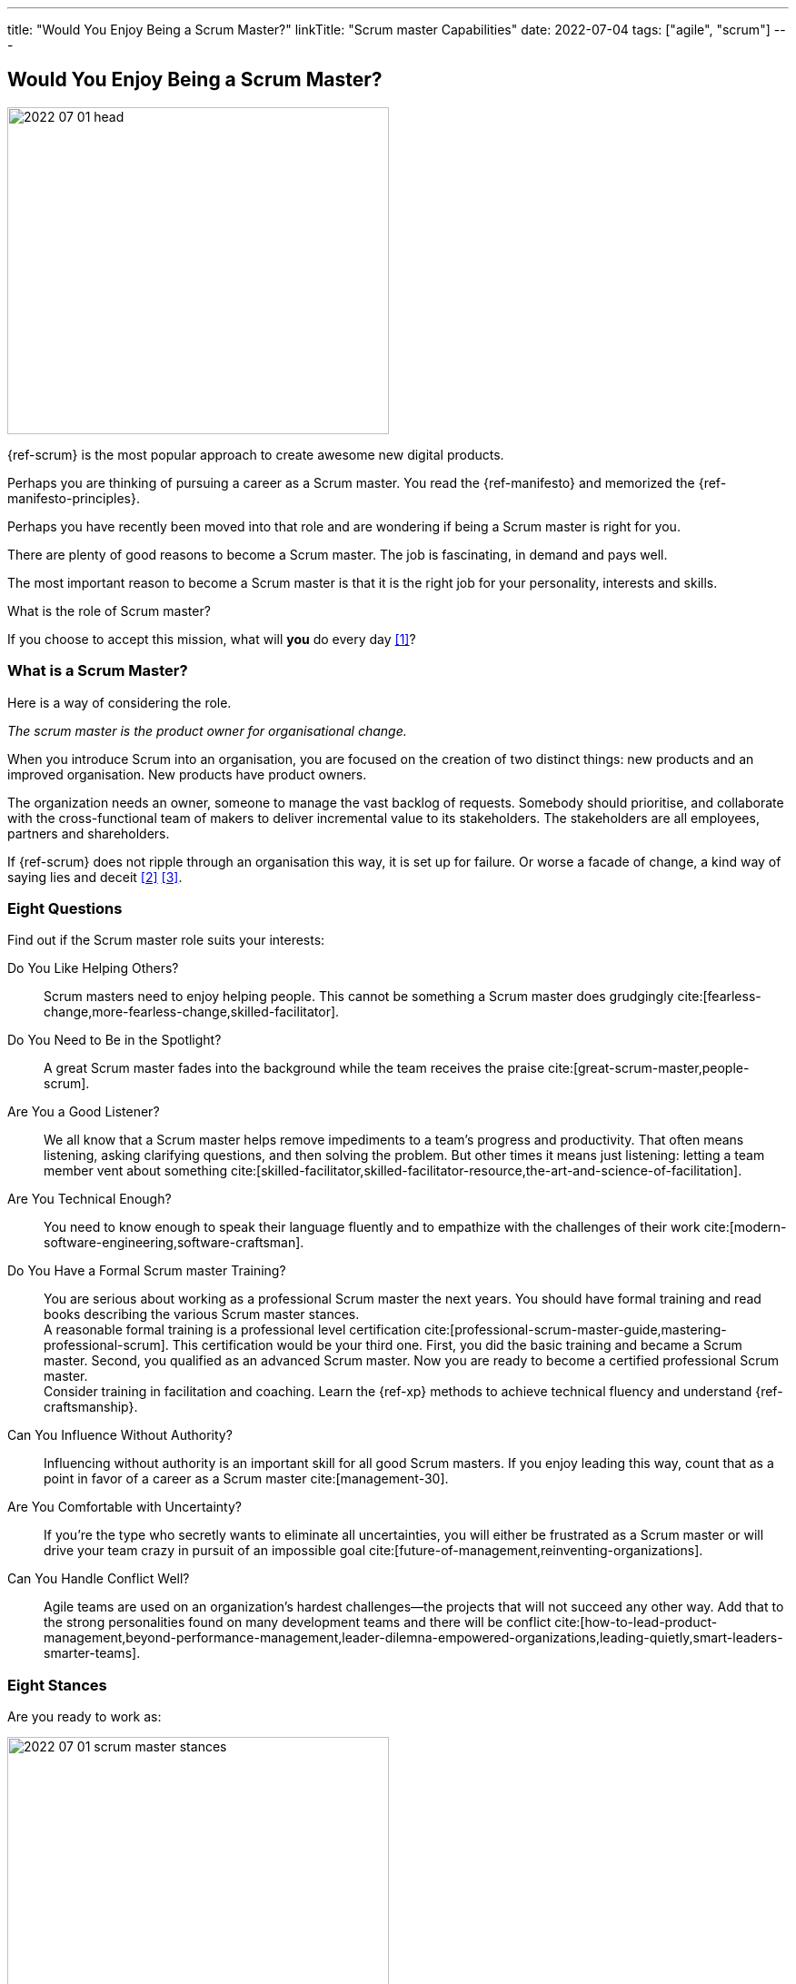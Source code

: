 ---
title: "Would You Enjoy Being a Scrum Master?"
linkTitle: "Scrum master Capabilities"
date: 2022-07-04
tags: ["agile", "scrum"]
---

== Would You Enjoy Being a Scrum Master?
:author: Marcel Baumann
:email: <marcel.baumann@tangly.net>
:homepage: https://www.tangly.net/
:company: https://www.tangly.net/[tangly llc]

image::2022-07-01-head.png[width=420,height=360,role=left]

{ref-scrum} is the most popular approach to create awesome new digital products.

Perhaps you are thinking of pursuing a career as a Scrum master.
You read the {ref-manifesto} and memorized the {ref-manifesto-principles}.

Perhaps you have recently been moved into that role and are wondering if being a Scrum master is right for you.

There are plenty of good reasons to become a Scrum master.
The job is fascinating, in demand and pays well.

The most important reason to become a Scrum master is that it is the right job for your personality, interests and skills.

What is the role of Scrum master?

If you choose to accept this mission, what will *you* do every day <<what-does-scrum-master>>?

=== What is a Scrum Master?

Here is a way of considering the role.

[.text-center]
_The scrum master is the product owner for organisational change._

When you introduce Scrum into an organisation, you are focused on the creation of two distinct things: new products and an improved organisation.
New products have product owners.

The organization needs an owner, someone to manage the vast backlog of requests.
Somebody should prioritise, and collaborate with the cross-functional team of makers to deliver incremental value to its stakeholders.
The stakeholders are all employees, partners and shareholders.

If {ref-scrum} does not ripple through an organisation this way, it is set up for failure.
Or worse a facade of change, a kind way of saying lies and deceit <<detecting-agile-bullshit>> <<what-do-not-need-to-do-in-scrum>>.

=== Eight Questions

Find out if the Scrum master role suits your interests:

Do You Like Helping Others?::
Scrum masters need to enjoy helping people.
This cannot be something a Scrum master does grudgingly cite:[fearless-change,more-fearless-change,skilled-facilitator].
Do You Need to Be in the Spotlight?::
A great Scrum master fades into the background while the team receives the praise cite:[great-scrum-master,people-scrum].
Are You a Good Listener?::
We all know that a Scrum master helps remove impediments to a team's progress and productivity.
That often means listening, asking clarifying questions, and then solving the problem.
But other times it means just listening: letting a team member vent about something cite:[skilled-facilitator,skilled-facilitator-resource,the-art-and-science-of-facilitation].
Are You Technical Enough?::
You need to know enough to speak their language fluently and to empathize with the challenges of their work
cite:[modern-software-engineering,software-craftsman].
Do You Have a Formal Scrum master Training?::
You are serious about working as a professional Scrum master the next years.
You should have formal training and read books describing the various Scrum master stances. +
A reasonable formal training is a professional level certification cite:[professional-scrum-master-guide,mastering-professional-scrum].
This certification would be your third one.
First, you did the basic training and became a Scrum master.
Second, you qualified as an advanced Scrum master.
Now you are ready to become a certified professional Scrum master. +
Consider training in facilitation and coaching.
Learn the {ref-xp} methods to achieve technical fluency and understand {ref-craftsmanship}.
Can You Influence Without Authority?::
Influencing without authority is an important skill for all good Scrum masters.
If you enjoy leading this way, count that as a point in favor of a career as a Scrum master cite:[management-30].
Are You Comfortable with Uncertainty?::
If you’re the type who secretly wants to eliminate all uncertainties, you will either be frustrated as a Scrum master or will drive your team crazy in pursuit of an impossible goal
cite:[future-of-management,reinventing-organizations].
Can You Handle Conflict Well?::
Agile teams are used on an organization's hardest challenges—the projects that will not succeed any other way.
Add that to the strong personalities found on many development teams and there will be conflict
cite:[how-to-lead-product-management,beyond-performance-management,leader-dilemna-empowered-organizations,leading-quietly,smart-leaders-smarter-teams].

=== Eight Stances

Are you ready to work as:

image::2022-07-01-scrum-master-stances.png[width=420,height=360,role=text-center]

Impediment Remover::
One of the fundamental responsibilities of the Scrum master is the resolution of impediments.
Impediments are critical issues that block the team and require external intervention.
Facilitator::
The task of the Scrum master is to facilitate the work of the Product Owner and the team.
Contrary to popular belief, she does not only facilitate events, but the whole Scrum process, ensuring a smooth and sustainable pace.
Finally, she facilitates relationships, promoting collaboration and creating synergies within the team and with clients.
Coach::
Just like a sports coach, the Scrum master focuses on team building.
She guides and encourages the team to self-organize, stays focused and has a continuous improvement-oriented mindset.
She trains every single team member with a focus on mindset, behavior and organization to collaborate effectively with Scrum Teams.
Teacher::
The Scrum master ensures that the Scrum principles and framework are understood and put into practice.
She guides the Product Owner and the team towards Agile practices and principles whenever they move away from them.
Servant Leader::
Servant-leadership focuses on collaboration, trust, empathy and the ethical use of power.
As a servant leader, the Scrum master is fully aligned with the Scrum values of courage, openness, respect, focus and commitment.
She focuses on the needs of team members with the aim of achieving results in line with the company's values and goals.
Manager::
She is responsible for process management, with an eye on team health and waste elimination.
She manages the boundaries of self-organization and promoting the Agile culture.
Change Agent::
The Scrum master helps create an environment that allows the Scrum spirit to thrive within the Team and the organization.
Mentor::
_A mentor is a wise and trustworthy counselor or teacher_.
The Scrum master has the task of transferring knowledge and experience to the team, guiding it in the adoption of an Agile mindset.

=== Things Scrum Masters Advocates

Scrum masters promote, explain, and advocate Scrum values, principles cite:[great-scrum-master,mastering-professional-scrum].

Scrum is founded on *empiricism* and *lean thinking* cite:[gold-mine,lean-manager,lead-with-respect].
Empiricism asserts that knowledge comes from experience and making decisions based on what is observed.
Lean thinking reduces waste and focuses on the essentials.

image::2022-07-01-house-of-scrum.jpg[width=420,height=360,role=text-center]

The key elements are

* *Transparency*
* Inspection
* Adaptation

The Scrum values any organization shall live are

. Commitment
. Focus
. Openness
. *Respect*
. *Courage*

Scrum master explain, teach, protect the Scrum values and adapt Scrum rules and tactics to the organization.

As a Scrum master you must strongly identify with these values.
You must understand empiricism and how a model can be impacted with closed-loop approaches.
Yu should certainly know the official {ref-scrumguide}.

=== Things Scrum Masters Never Do

You are a Scrum master. You are *not* a secretary or an administrator.

* She does not take notes during meetings and Scrum ceremonies.
* She is not a secretary and is not responsible for the team member’s agenda.
* She does not serve as _Scrum Political Police_.
* She is not the Team members’ Boss and does not take decisions for them.
* She is not an administrator, so she does not manage the tools used by the team.
* She does not act as the chairman during the meetings.
* She is not a Superhero, and she does not bring the coffee!

=== Over time, a Scrum master Fades Away

After a while, team members need less coaching and transition to a high-performing group.

All team members pursue technical excellence <<scrum-master-certification>> <<product-owner-certification>> <<developer-certification>> <<pmi-acp-certification>>.

They learn how to facilitate some of their own meetings.
Team members work more closely and directly with the product owner and stakeholders.

The Scrum master is no longer needed to resolve communication roadblocks and resolve issues.
There are fewer organizational impediments to agility.
Those that remain can be particularly difficult to resolve, but there are fewer of them.

Even the best Scrum team continues to benefit from the coaching, guiding and mentoring provided by a good Scrum master.
With that being said, some high-performing teams might find they do not need a Scrum master full-time anymore.

=== Dedication

[quote, Marcel Baumann, 2022-07-04]
____
This blog was written in memory of my late father.
He paved the way to my beautiful engineering career.
____

[bibliography]
=== Links

- [[[what-does-scrum-master, 1]]] link:../../2017/what-does-a-scrum-master/[What Does A Scrum Master?].
Marcel Baumann. 2017
- [[[detecting-agile-bullshit, 2]]] link:../../2019/detecting-agile-bullshit/[Detecting Agile Bullshit].
Marcel Baumann. 2019
- [[[what-do-not-need-to-do-in-scrum, 3]]] link:../../2016/what-you-do-not-need-to-do-in-scrum/[What You Do Not Need to Do in Scrum].
Marcel Baumann. 2016
- [[[scrum-master-certification, 4]]] link:../../2021/scrum-master-formation/[Scrum Master Certification].
Marcel Baumann. 2021
- [[[product-owner-certification, 5]]] link:../../2021/product-owner-formation/[Product Owner Certification].
Marcel Baumann. 2021
- [[[developer-certification, 6]]] link:../../2021/scrum-developer-formation/[Scrum Developer Certification].
Marcel Baumann. 2021
- [[[pmi-acp-certification, 7]]] link:../../2016/pmi-acp-certification/[PMI ACP Certification].
Marcel Baumann. 2016

=== References

bibliography::[]
